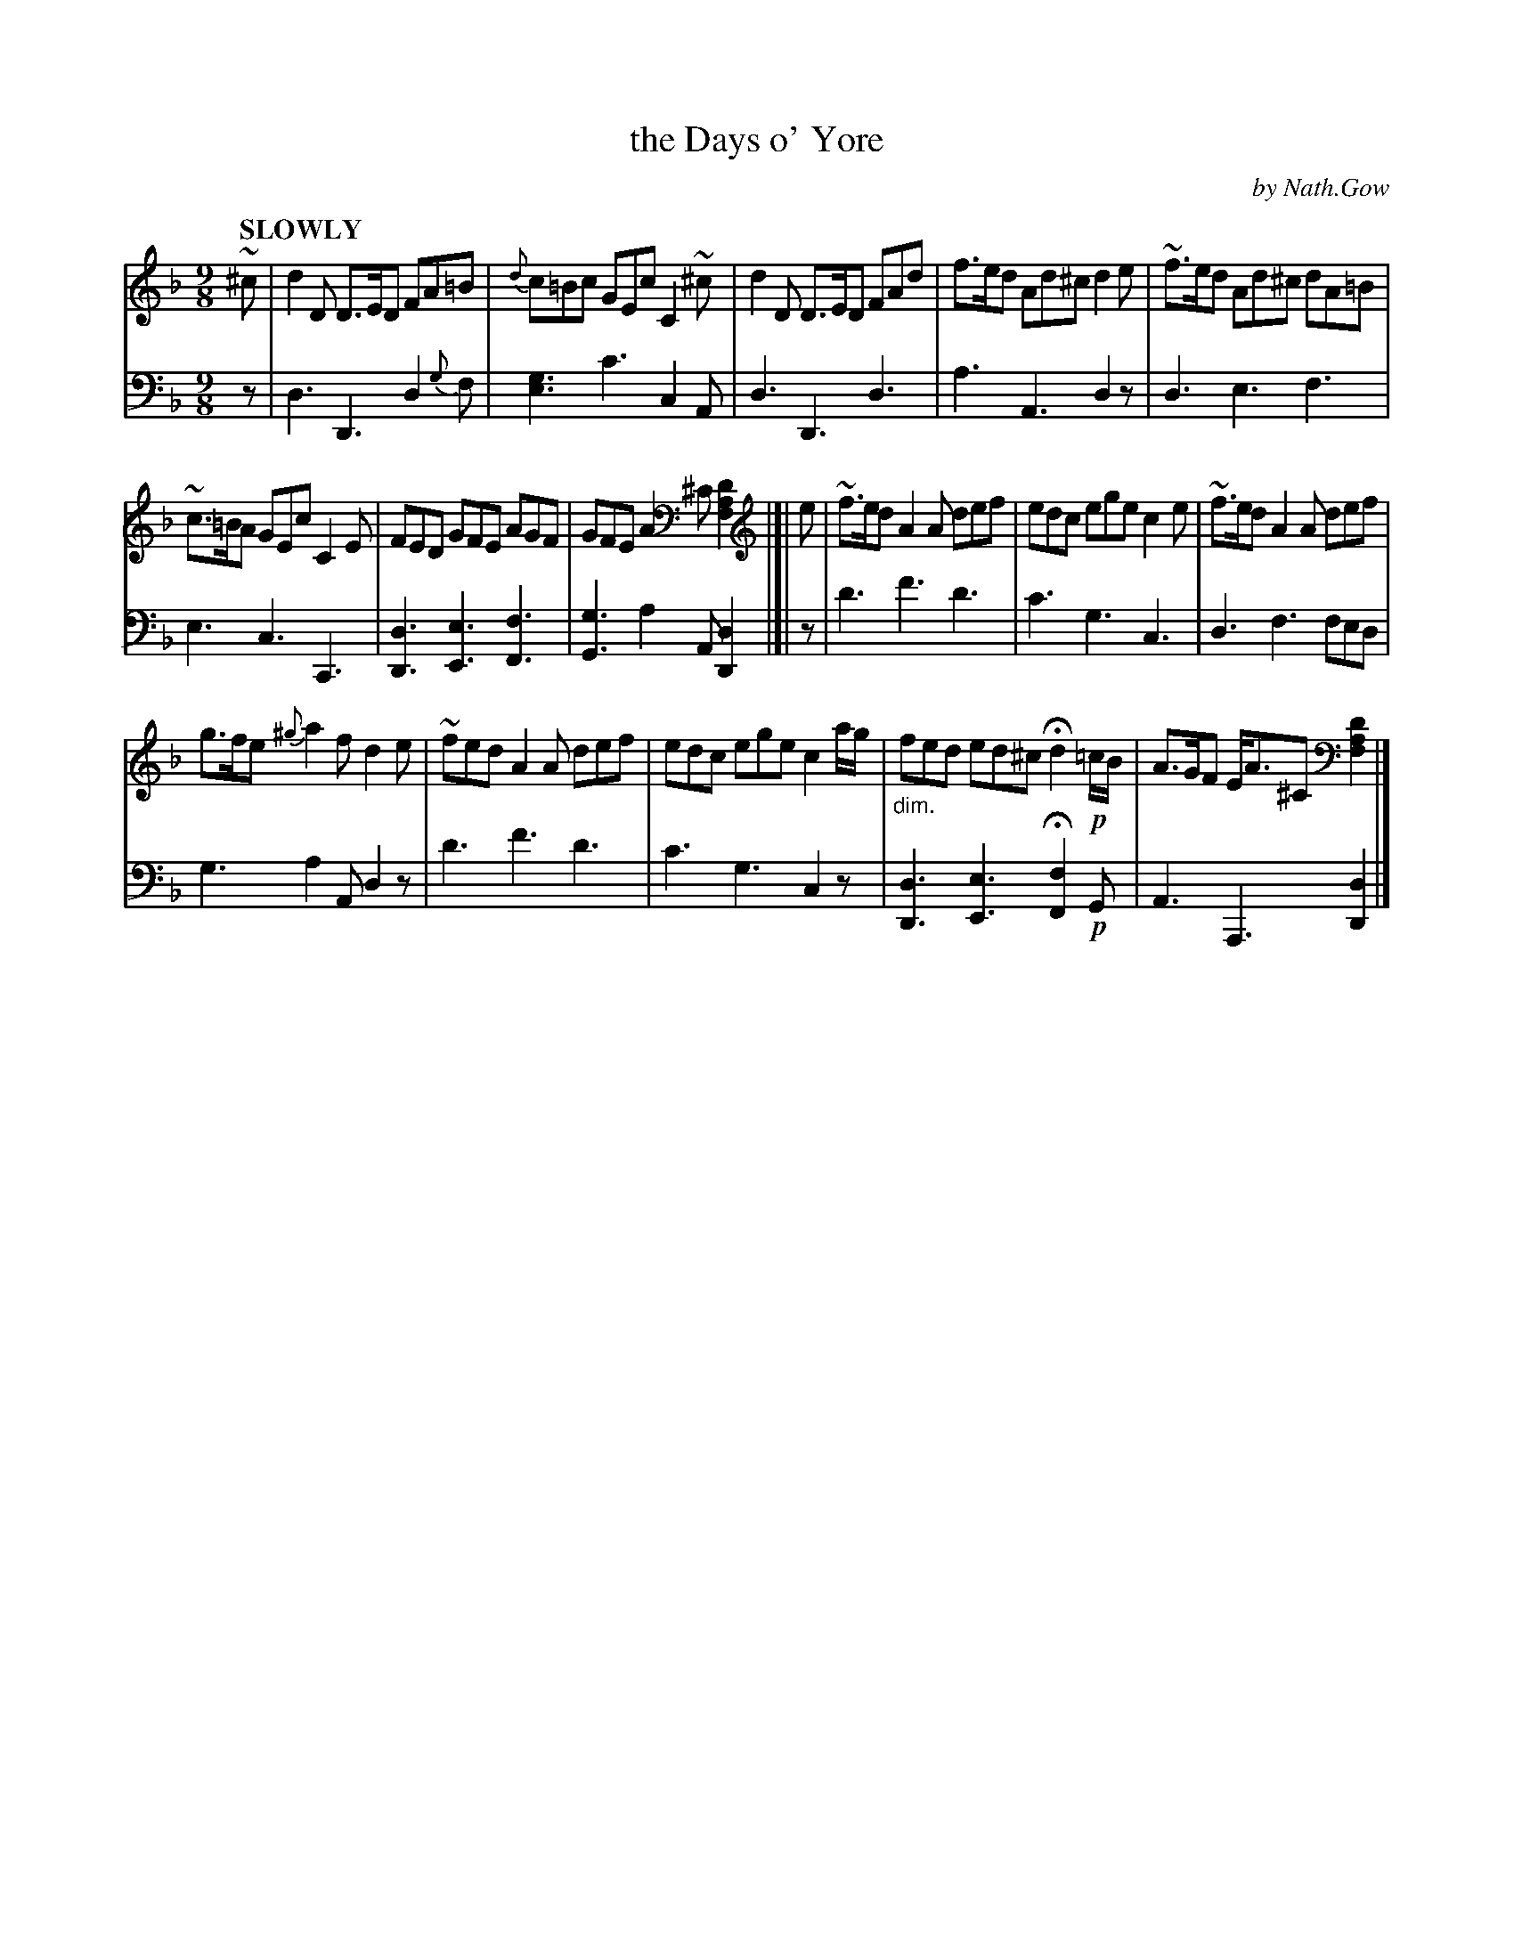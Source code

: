 X: 4021
T: the Days o' Yore
C: by Nath.Gow
%R: air, slip-jig
N: This is version 1, for ABC software that doesn't understand voice overlays or diminuendo symbols.
B: Niel Gow & Sons "Complete Repository" v.4 p.2 #1
Z: 2021 John Chambers <jc:trillian.mit.edu>
M: 9/8
L: 1/8
Q: "SLOWLY"
K: Dm
% - - - - - - - - - -
V: 1 staves=2
~^c |\
d2D D>ED FA=B | {d}c=Bc GEc C2~^c | d2D D>ED FAd | f>ed Ad^c d2e | ~f>ed Ad^c dA=B |
~c>=BA GEc C2E | FED GFE AGF | GFE A2^C [D2A,2F,2] |]| e | ~f>ed A2A def | edc ege c2e | ~f>ed A2A def |
g>fe {^g}a2f d2e | ~fed A2A def | edc ege c2a/g/ | "_dim."fed ed^c Hd2 !p!=c/B/ | A>GF E<A^C [D2A,2F,2] |]
% - - - - - - - - - -
% Voice 2 preserves the staff layout in the book.
V: 2 clef=bass middle=d
z | d3 D3 d2{g}f | [e3g3] c'3 c2A | d3 D3 d3 | a3 A3 d2z | d3 e3 f3 |
e3 c3 C3 | [D3d3] [E3e3] [F3f3] | [G3g3] a2A [D2d2] |]| z | d'3 f'3 d'3 | c'3 g3 c3 | d3 f3 fed |
g3 a2A d2z | d'3 f'3 d'3 | c'3 g3 c2z | [D3d3] [E3e3] H[F2f2] !p!G | A3 A,3 [D2d2] |]
